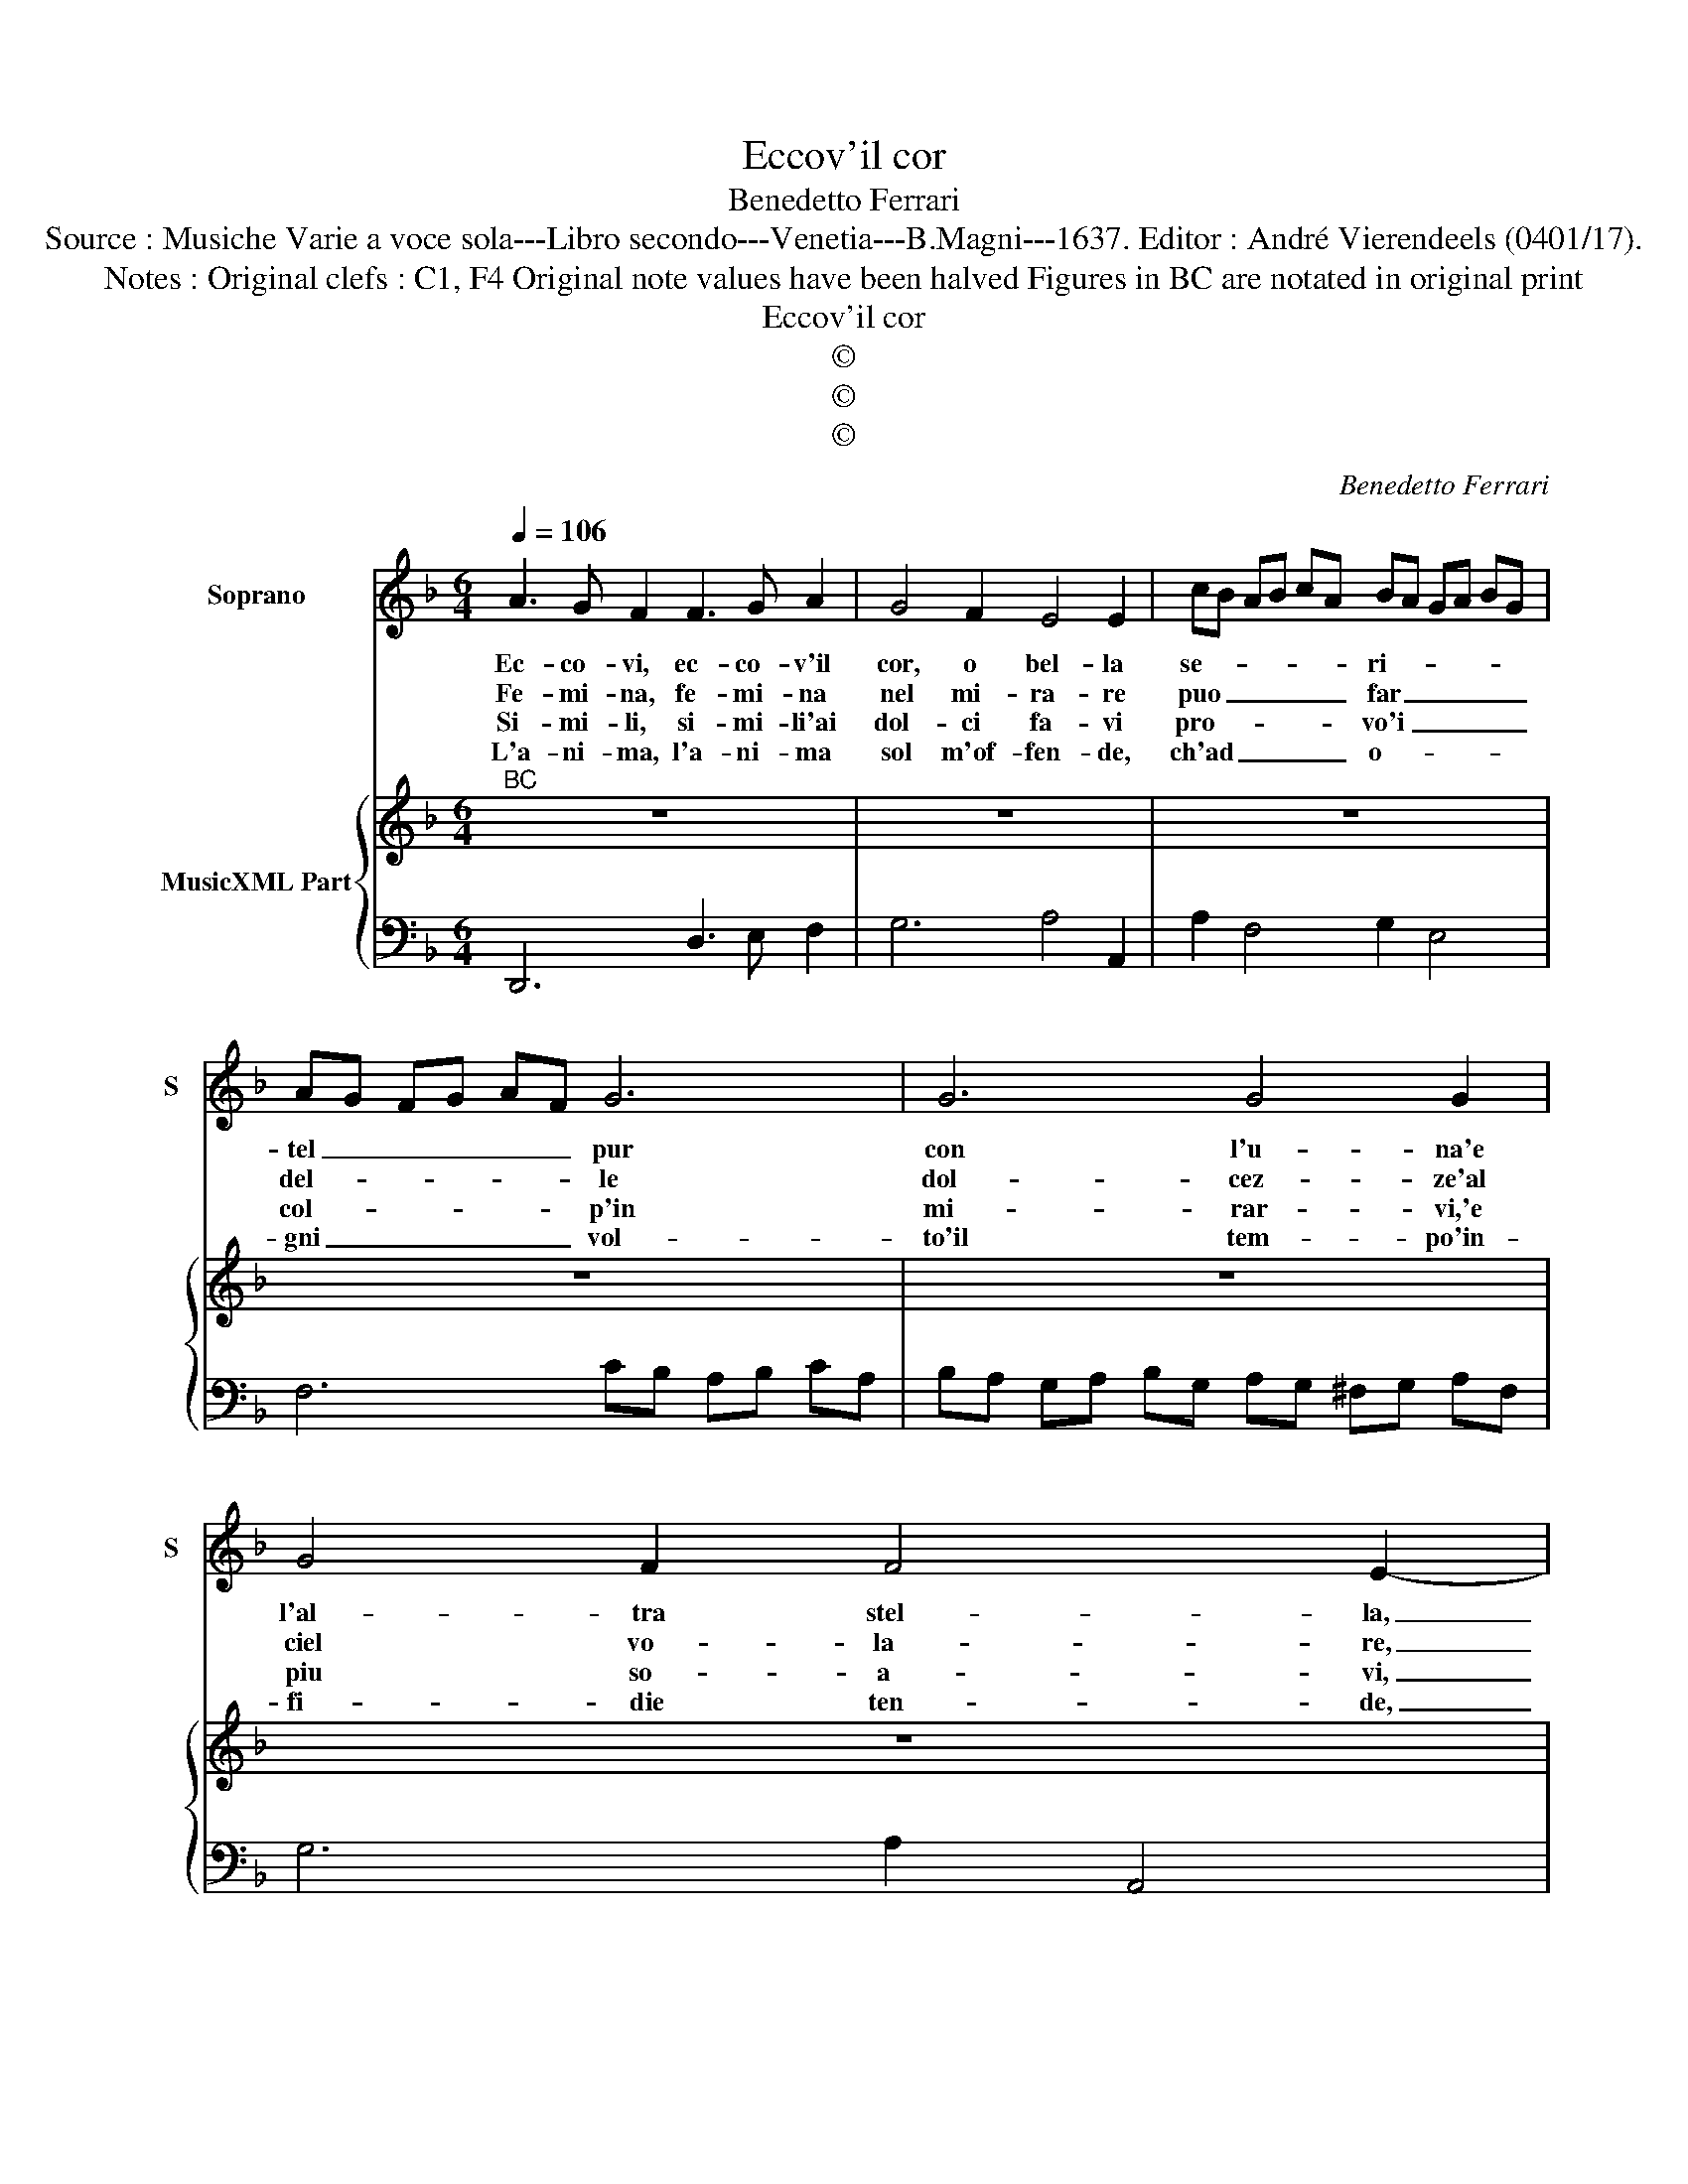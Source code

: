 X:1
T:Eccov'il cor
T:Benedetto Ferrari
T:Source : Musiche Varie a voce sola---Libro secondo---Venetia---B.Magni---1637. Editor : André Vierendeels (0401/17).
T:Notes : Original clefs : C1, F4 Original note values have been halved Figures in BC are notated in original print
T:Eccov'il cor
T:©
T:©
T:©
C:Benedetto Ferrari
Z:©
%%score 1 { 2 | 3 }
L:1/8
Q:1/4=106
M:6/4
K:F
V:1 treble nm="Soprano" snm="S"
V:2 treble nm="MusicXML Part"
V:3 bass 
V:1
 A3 G F2 F3 G A2 | G4 F2 E4 E2 | cB AB cA BA GA BG | AG FG AF G6 | G6 G4 G2 | G4 F2 F4 E2- | %6
w: Ec- co- vi, ec- co- v'il|cor, o bel- la|se- * * * * * ri- * * * * *|tel _ _ _ _ _ pur|con l'u- na'e|l'al- tra stel- la,|
w: Fe- mi- na, fe- mi- na|nel mi- ra- re|puo _ _ _ _ _ far _ _ _ _ _|del- * * * * * le|dol- cez- ze'al|ciel vo- la- re,|
w: Si- mi- li, si- mi- li'ai|dol- ci fa- vi|pro- * * * * * vo'i _ _ _ _ _|col- * * * * * p'in|mi- rar- vi,'e|piu so- a- vi,|
w: L'a- ni- ma, l'a- ni- ma|sol m'of- fen- de,|ch'ad _ _ _ _ _ o- * * * * *|gni _ _ _ _ _ vol-|to'il tem- po'in-|fi- die ten- de,|
[M:3/4] D6 :: z6 |[M:6/4] A2 B2 c2 d4 c2 | c6 B4 z2 | z dcdBc A4 z2 | z2 G4- G2 G2 _A2 | %12
w: _||e s'il suo fin vi|spia- ce|la- scia- te- lo mo- rir|ch'ei _ mo- re'in|
w: _||oc- cho scoc- ca- te'il|te- lo|fa- te- mi ve- nir men,|ch'io _ va- do|
w: _||l'es- ser da voi an-|ci- so|e co- me vi- * ta|ha- ver in Pa-|
w: _||Lil- la, hab- * bi|sen- no,|al fi- ne o- * gni|va- * go giar-|
 _A2 G4 F4 z2 | z AGAFG E4 z2 | z fefde ^c4 z2 | z2 e6 e4- | e4 e2 e4 e2 |[M:3/4] !fermata!d6 :| %18
w: pa- * ce,|la- scia- te- lo mo- rir,|la- scia- te- lo mo- rir|ch'ei mo-|* re'in pa- ce.|_|
w: al cie- lo|fa- te- mi ve- nir men,|fa- te- mi ve- nir men|ch'io va-|* di'al cie- lo.|_|
w: ra di- so|e co- me vi- * ta,|e co- me vi- t'ha- ver|in Pa-|* ra- di- so.|_|
w: din co- pron|co- pron le bri- * ne,|o- gni va- go giar- din|co- pron|_ le bri- de.|_|
V:2
"^BC" z12 | z12 | z12 | z12 | z12 | z12 |[M:3/4] z6 :: z6 |[M:6/4] z12 | z12 | z12 | z12 | z12 | %13
 z12 | z12 | z12 | z12 |[M:3/4] z6 :| %18
V:3
 D,,6 D,3 E, F,2 | G,6 A,4 A,,2 | A,2 F,4 G,2 E,4 | F,6 CB, A,B, CA, | %4
 B,A, G,A, B,G, A,G, ^F,G, A,F, | G,6 A,2 A,,4 |[M:3/4] D,6 :: C,2 D,2 E,2 | %8
[M:6/4] F,2 G,2 A,2 B,2 _E,4 | F,6 B,,D CD B,C | A,4 G,2 F,E, D,E, C,D, | =B,,6 _B,,6 | %12
 C,6 F,,B,, A,,B,, G,,A,, | F,,6 z C, B,,C, A,,B,, | G,,6 z F, E,F, D,E, | ^C,6 =C,6 | B,,6 A,,6 | %17
[M:3/4] !fermata!D,6 :| %18

